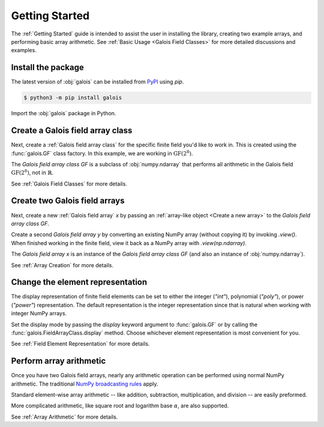Getting Started
===============

The :ref:`Getting Started` guide is intended to assist the user in installing the library, creating two example
arrays, and performing basic array arithmetic. See :ref:`Basic Usage <Galois Field Classes>` for more detailed discussions
and examples.

Install the package
-------------------

The latest version of :obj:`galois` can be installed from `PyPI <https://pypi.org/project/galois/>`_ using `pip`.

.. code-block:: sh

   $ python3 -m pip install galois

Import the :obj:`galois` package in Python.

.. ipython:: python

   import galois
   galois.__version__

Create a Galois field array class
---------------------------------

Next, create a :ref:`Galois field array class` for the specific finite field you'd like to work in. This is created using
the :func:`galois.GF` class factory. In this example, we are working in :math:`\mathrm{GF}(2^8)`.

.. ipython:: python

   GF = galois.GF(2**8)
   GF
   print(GF)

The *Galois field array class* `GF` is a subclass of :obj:`numpy.ndarray` that performs all arithmetic in the Galois field
:math:`\mathrm{GF}(2^8)`, not in :math:`\mathbb{R}`.

.. ipython:: python

   issubclass(GF, np.ndarray)

See :ref:`Galois Field Classes` for more details.

Create two Galois field arrays
------------------------------

Next, create a new :ref:`Galois field array` `x` by passing an :ref:`array-like object <Create a new array>` to the
*Galois field array class* `GF`.

.. ipython:: python

   x = GF([45, 36, 7, 74, 135]); x

Create a second *Galois field array* `y` by converting an existing NumPy array (without copying it) by invoking `.view()`. When finished
working in the finite field, view it back as a NumPy array with `.view(np.ndarray)`.

.. ipython:: python

   # y represents an array created elsewhere in the code
   y = np.array([103, 146, 186, 83, 112], dtype=int); y
   y = y.view(GF); y

The *Galois field array* `x` is an instance of the *Galois field array class* `GF` (and also an instance of :obj:`numpy.ndarray`).

.. ipython:: python

   isinstance(x, GF)
   isinstance(x, np.ndarray)

See :ref:`Array Creation` for more details.

Change the element representation
---------------------------------

The display representation of finite field elements can be set to either the integer (`"int"`), polynomial (`"poly"`),
or power (`"power"`) representation. The default representation is the integer representation since that is natural when
working with integer NumPy arrays.

Set the display mode by passing the `display` keyword argument to :func:`galois.GF` or by calling the :func:`galois.FieldArrayClass.display` method.
Choose whichever element representation is most convenient for you.

.. ipython:: python

   # The default representation is the integer representation
   x
   GF.display("poly"); x
   GF.display("power"); x
   # Reset to the integer representation
   GF.display("int");

See :ref:`Field Element Representation` for more details.

Perform array arithmetic
------------------------

Once you have two Galois field arrays, nearly any arithmetic operation can be performed using normal NumPy arithmetic.
The traditional `NumPy broadcasting rules <https://numpy.org/doc/stable/user/basics.broadcasting.html>`_ apply.

Standard element-wise array arithmetic -- like addition, subtraction, multiplication, and division -- are easily preformed.

.. ipython:: python

   x + y
   x - y
   x * y
   x / y

More complicated arithmetic, like square root and logarithm base :math:`\alpha`, are also supported.

.. ipython:: python

   np.sqrt(x)
   np.log(x)

See :ref:`Array Arithmetic` for more details.
